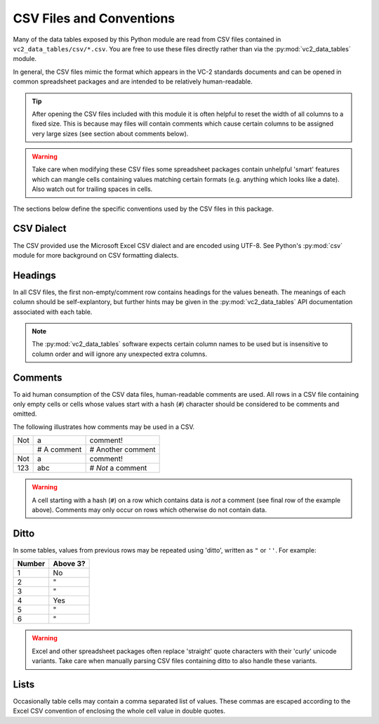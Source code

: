 .. _csvfiles:

CSV Files and Conventions
=========================

Many of the data tables exposed by this Python module are read from CSV files
contained in ``vc2_data_tables/csv/*.csv``. You are free to use these files
directly rather than via the :py:mod:`vc2_data_tables` module.

In general, the CSV files mimic the format which appears in the VC-2 standards
documents and can be opened in common spreadsheet packages and are intended to
be relatively human-readable.

.. tip::

    After opening the CSV files included with this module it is often helpful
    to reset the width of all columns to a fixed size. This is because may
    files will contain comments which cause certain columns to be assigned very
    large sizes (see section about comments below).

.. warning::

    Take care when modifying these CSV files some spreadsheet packages contain
    unhelpful 'smart' features which can mangle cells containing values
    matching certain formats (e.g. anything which looks like a date). Also
    watch out for trailing spaces in cells.

The sections below define the specific conventions used by the CSV files in
this package.


CSV Dialect
-----------

The CSV provided use the Microsoft Excel CSV dialect and are encoded using
UTF-8. See Python's :py:mod:`csv` module for more background on CSV formatting
dialects.


Headings
--------

In all CSV files, the first non-empty/comment row contains headings for the
values beneath. The meanings of each column should be self-explantory, but
further hints may be given in the :py:mod:`vc2_data_tables` API documentation
associated with each table.

.. note::

    The :py:mod:`vc2_data_tables` software expects certain column names to be
    used but is insensitive to column order and will ignore any unexpected
    extra columns.


Comments
--------

To aid human consumption of the CSV data files, human-readable comments are
used. All rows in a CSV file containing only empty cells or cells whose values
start with a hash (``#``) character should be considered to be comments and
omitted.

The following illustrates how comments may be used in a CSV.

+------+-------------+-------------------+
| Not  | a           | comment!          |
+------+-------------+-------------------+
|      | # A comment | # Another comment |
+------+-------------+-------------------+
| Not  | a           | comment!          |
+------+-------------+-------------------+
| 123  | abc         | # *Not* a comment |
+------+-------------+-------------------+

.. warning::

    A cell starting with a hash (``#``) on a row which contains data is *not* a
    comment (see final row of the example above). Comments may only occur on
    rows which otherwise do not contain data.


Ditto
-----

In some tables, values from previous rows may be repeated using 'ditto',
written as ``"`` or ``''``. For example:

+--------+----------+
| Number | Above 3? |
+========+==========+
| 1      | No       |
+--------+----------+
| 2      | "        |
+--------+----------+
| 3      | "        |
+--------+----------+
| 4      | Yes      |
+--------+----------+
| 5      | "        |
+--------+----------+
| 6      | "        |
+--------+----------+

.. warning::

    Excel and other spreadsheet packages often replace 'straight' quote
    characters with their 'curly' unicode variants. Take care when manually
    parsing CSV files containing ditto to also handle these variants.


Lists
-----

Occasionally table cells may contain a comma separated list of values. These
commas are escaped according to the Excel CSV convention of enclosing the whole
cell value in double quotes.
